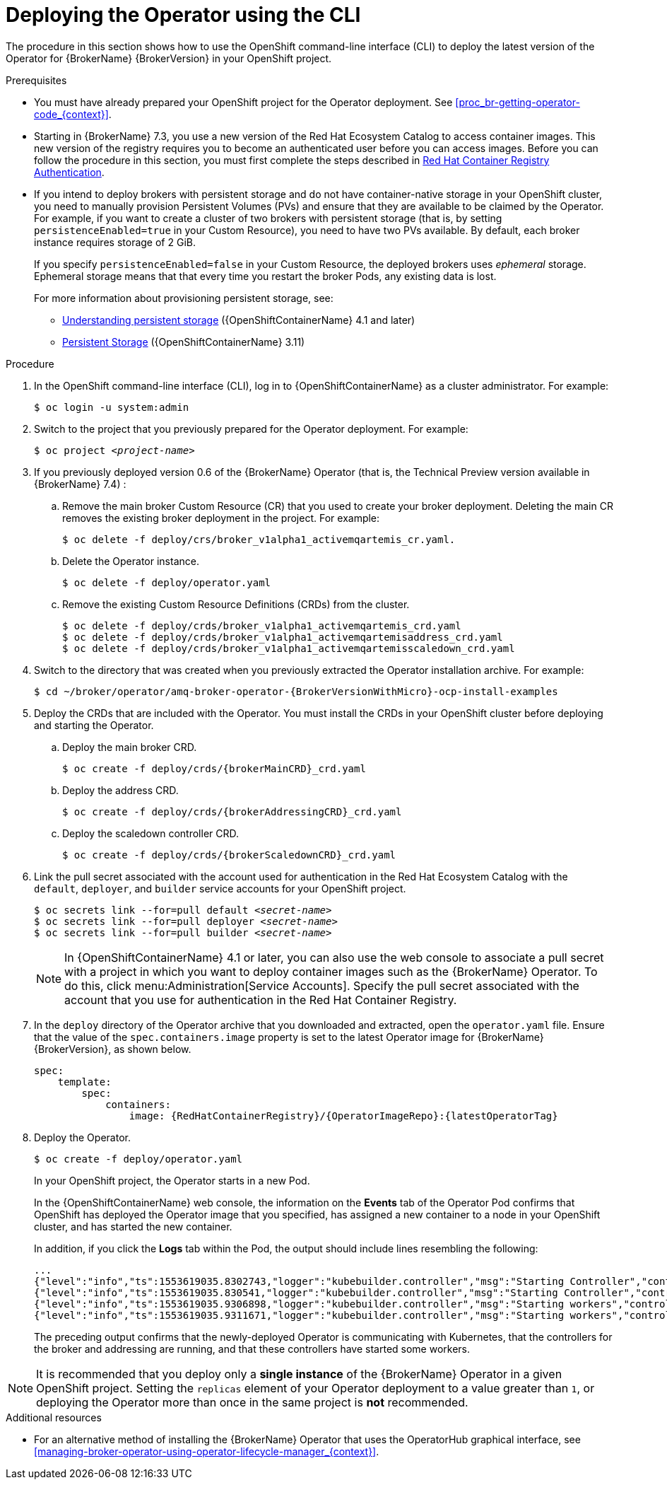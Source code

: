 // Module included in the following assemblies:
//
// assembly-deploying-broker-using-operator.adoc

[id='proc-br-deploying-operator_{context}']
= Deploying the Operator using the CLI

The procedure in this section shows how to use the OpenShift command-line interface (CLI) to deploy the latest version of the Operator for {BrokerName} {BrokerVersion} in your OpenShift project.

.Prerequisites

* You must have already prepared your OpenShift project for the Operator deployment. See xref:proc_br-getting-operator-code_{context}[].

* Starting in {BrokerName} 7.3, you use a new version of the Red Hat Ecosystem Catalog to access container images. This new version of the registry requires you to become an authenticated user before you can access images. Before you can follow the procedure in this section, you must first complete the steps described in
link:https://access.redhat.com/RegistryAuthentication[Red Hat Container Registry Authentication^].

* If you intend to deploy brokers with persistent storage and do not have container-native storage in your OpenShift cluster, you need to manually provision Persistent Volumes (PVs) and ensure that they are available to be claimed by the Operator. For example, if you want to create a cluster of two brokers with persistent storage (that is, by setting `persistenceEnabled=true` in your Custom Resource), you need to have two PVs available. By default, each broker instance requires storage of 2 GiB.
+
If you specify `persistenceEnabled=false` in your Custom Resource, the deployed brokers uses _ephemeral_ storage. Ephemeral storage means that that every time you restart the broker Pods, any existing data is lost.
+
For more information about provisioning persistent storage, see:
+
** link:https://docs.openshift.com/container-platform/4.1/storage/understanding-persistent-storage.html[Understanding persistent storage] ({OpenShiftContainerName} 4.1 and later)
** link:https://docs.openshift.com/container-platform/3.11/architecture/additional_concepts/storage.html[Persistent Storage] ({OpenShiftContainerName} 3.11)

.Procedure

. In the OpenShift command-line interface (CLI), log in to {OpenShiftContainerName} as a cluster administrator. For example:
+
[source,bash,options="nowrap"]
----
$ oc login -u system:admin
----

. Switch to the project that you previously prepared for the Operator deployment. For example:
+
[source,bash,options="nowrap",subs="+quotes"]
----
$ oc project __<project-name>__
----

. If you previously deployed version 0.6 of the {BrokerName} Operator (that is, the Technical Preview version available in {BrokerName} 7.4) :

.. Remove the main broker Custom Resource (CR) that you used to create your broker deployment. Deleting the main CR removes the existing broker deployment in the project. For example:
+
[source,bash,options="nowrap",subs="+attributes"]
----
$ oc delete -f deploy/crs/broker_v1alpha1_activemqartemis_cr.yaml.
----
.. Delete the Operator instance.
+
[source,bash,options="nowrap",subs="+attributes"]
----
$ oc delete -f deploy/operator.yaml
----
.. Remove the existing Custom Resource Definitions (CRDs) from the cluster.
+
[source,bash,options="nowrap",subs="+attributes"]
----
$ oc delete -f deploy/crds/broker_v1alpha1_activemqartemis_crd.yaml
$ oc delete -f deploy/crds/broker_v1alpha1_activemqartemisaddress_crd.yaml
$ oc delete -f deploy/crds/broker_v1alpha1_activemqartemisscaledown_crd.yaml
----

. Switch to the directory that was created when you previously extracted the Operator installation archive. For example:
+
[source,bash,options="nowrap", subs="+attributes"]
----
$ cd ~/broker/operator/amq-broker-operator-{BrokerVersionWithMicro}-ocp-install-examples
----

. Deploy the CRDs that are included with the Operator. You must install the CRDs in your OpenShift cluster before deploying and starting the Operator.

.. Deploy the main broker CRD.
+
[source,bash,options="nowrap",subs="+attributes"]
----
$ oc create -f deploy/crds/{brokerMainCRD}_crd.yaml
----
.. Deploy the address CRD.
+
[source,bash,options="nowrap",subs="+attributes"]
----
$ oc create -f deploy/crds/{brokerAddressingCRD}_crd.yaml
----
.. Deploy the scaledown controller CRD.
+
[source,bash,options="nowrap",subs="+attributes"]
----
$ oc create -f deploy/crds/{brokerScaledownCRD}_crd.yaml
----

. Link the pull secret associated with the account used for authentication in the Red Hat Ecosystem Catalog with the `default`, `deployer`, and `builder` service accounts for your OpenShift project.
+
[source,bash,options="nowrap"subs="+quotes"]
----
$ oc secrets link --for=pull default __<secret-name>__
$ oc secrets link --for=pull deployer __<secret-name>__
$ oc secrets link --for=pull builder __<secret-name>__
----
+
NOTE: In {OpenShiftContainerName} 4.1 or later, you can also use the web console to associate a pull secret with a project in which you want to deploy container images such as the {BrokerName} Operator. To do this, click menu:Administration[Service Accounts]. Specify the pull secret associated with the account that you use for authentication in the Red Hat Container Registry.

. In the `deploy` directory of the Operator archive that you downloaded and extracted, open the `operator.yaml` file. Ensure that the value of the `spec.containers.image` property is set to the latest Operator image for {BrokerName} {BrokerVersion}, as shown below.
+
[source,yaml,options="nowrap",subs="+attributes"]
----
spec:
    template:
        spec:
            containers:
                image: {RedHatContainerRegistry}/{OperatorImageRepo}:{latestOperatorTag}
----

. Deploy the Operator.
+
[source,bash,options="nowrap"]
----
$ oc create -f deploy/operator.yaml
----
+
In your OpenShift project, the Operator starts in a new Pod.
+
In the {OpenShiftContainerName} web console, the information on the *Events* tab of the Operator Pod confirms that OpenShift has deployed the Operator image that you specified, has assigned a new container to a node in your OpenShift cluster, and has started the new container.
+
In addition, if you click the *Logs* tab within the Pod, the output should include lines resembling the following:
+
[source,options="nowrap"]
----
...
{"level":"info","ts":1553619035.8302743,"logger":"kubebuilder.controller","msg":"Starting Controller","controller":"activemqartemisaddress-controller"}
{"level":"info","ts":1553619035.830541,"logger":"kubebuilder.controller","msg":"Starting Controller","controller":"activemqartemis-controller"}
{"level":"info","ts":1553619035.9306898,"logger":"kubebuilder.controller","msg":"Starting workers","controller":"activemqartemisaddress-controller","worker count":1}
{"level":"info","ts":1553619035.9311671,"logger":"kubebuilder.controller","msg":"Starting workers","controller":"activemqartemis-controller","worker count":1}
----
+
The preceding output confirms that the newly-deployed Operator is communicating with Kubernetes, that the controllers for the broker and addressing are running, and that these controllers have started some workers.

NOTE: It is recommended that you deploy only a *single instance* of the {BrokerName} Operator in a given OpenShift project. Setting the `replicas` element of your Operator deployment to a value greater than `1`, or deploying the Operator more than once in the same project is *not* recommended.

.Additional resources
* For an alternative method of installing the {BrokerName} Operator that uses the OperatorHub graphical interface, see xref:managing-broker-operator-using-operator-lifecycle-manager_{context}[].
